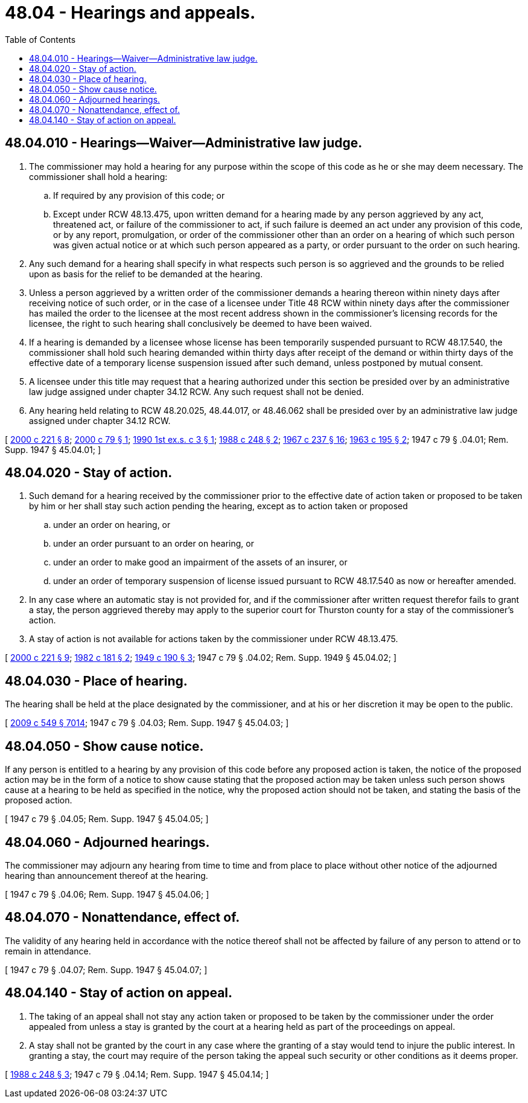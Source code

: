 = 48.04 - Hearings and appeals.
:toc:

== 48.04.010 - Hearings—Waiver—Administrative law judge.
. The commissioner may hold a hearing for any purpose within the scope of this code as he or she may deem necessary. The commissioner shall hold a hearing:

.. If required by any provision of this code; or

.. Except under RCW 48.13.475, upon written demand for a hearing made by any person aggrieved by any act, threatened act, or failure of the commissioner to act, if such failure is deemed an act under any provision of this code, or by any report, promulgation, or order of the commissioner other than an order on a hearing of which such person was given actual notice or at which such person appeared as a party, or order pursuant to the order on such hearing.

. Any such demand for a hearing shall specify in what respects such person is so aggrieved and the grounds to be relied upon as basis for the relief to be demanded at the hearing.

. Unless a person aggrieved by a written order of the commissioner demands a hearing thereon within ninety days after receiving notice of such order, or in the case of a licensee under Title 48 RCW within ninety days after the commissioner has mailed the order to the licensee at the most recent address shown in the commissioner's licensing records for the licensee, the right to such hearing shall conclusively be deemed to have been waived.

. If a hearing is demanded by a licensee whose license has been temporarily suspended pursuant to RCW 48.17.540, the commissioner shall hold such hearing demanded within thirty days after receipt of the demand or within thirty days of the effective date of a temporary license suspension issued after such demand, unless postponed by mutual consent.

. A licensee under this title may request that a hearing authorized under this section be presided over by an administrative law judge assigned under chapter 34.12 RCW. Any such request shall not be denied.

. Any hearing held relating to RCW 48.20.025, 48.44.017, or 48.46.062 shall be presided over by an administrative law judge assigned under chapter 34.12 RCW.

[ http://lawfilesext.leg.wa.gov/biennium/1999-00/Pdf/Bills/Session%20Laws/House/2848.SL.pdf?cite=2000%20c%20221%20§%208[2000 c 221 § 8]; http://lawfilesext.leg.wa.gov/biennium/1999-00/Pdf/Bills/Session%20Laws/Senate/6067-S2.SL.pdf?cite=2000%20c%2079%20§%201[2000 c 79 § 1]; http://leg.wa.gov/CodeReviser/documents/sessionlaw/1990ex1c3.pdf?cite=1990%201st%20ex.s.%20c%203%20§%201[1990 1st ex.s. c 3 § 1]; http://leg.wa.gov/CodeReviser/documents/sessionlaw/1988c248.pdf?cite=1988%20c%20248%20§%202[1988 c 248 § 2]; http://leg.wa.gov/CodeReviser/documents/sessionlaw/1967c237.pdf?cite=1967%20c%20237%20§%2016[1967 c 237 § 16]; http://leg.wa.gov/CodeReviser/documents/sessionlaw/1963c195.pdf?cite=1963%20c%20195%20§%202[1963 c 195 § 2]; 1947 c 79 § .04.01; Rem. Supp. 1947 § 45.04.01; ]

== 48.04.020 - Stay of action.
. Such demand for a hearing received by the commissioner prior to the effective date of action taken or proposed to be taken by him or her shall stay such action pending the hearing, except as to action taken or proposed

.. under an order on hearing, or

.. under an order pursuant to an order on hearing, or

.. under an order to make good an impairment of the assets of an insurer, or

.. under an order of temporary suspension of license issued pursuant to RCW 48.17.540 as now or hereafter amended.

. In any case where an automatic stay is not provided for, and if the commissioner after written request therefor fails to grant a stay, the person aggrieved thereby may apply to the superior court for Thurston county for a stay of the commissioner's action.

. A stay of action is not available for actions taken by the commissioner under RCW 48.13.475.

[ http://lawfilesext.leg.wa.gov/biennium/1999-00/Pdf/Bills/Session%20Laws/House/2848.SL.pdf?cite=2000%20c%20221%20§%209[2000 c 221 § 9]; http://leg.wa.gov/CodeReviser/documents/sessionlaw/1982c181.pdf?cite=1982%20c%20181%20§%202[1982 c 181 § 2]; http://leg.wa.gov/CodeReviser/documents/sessionlaw/1949c190.pdf?cite=1949%20c%20190%20§%203[1949 c 190 § 3]; 1947 c 79 § .04.02; Rem. Supp. 1949 § 45.04.02; ]

== 48.04.030 - Place of hearing.
The hearing shall be held at the place designated by the commissioner, and at his or her discretion it may be open to the public.

[ http://lawfilesext.leg.wa.gov/biennium/2009-10/Pdf/Bills/Session%20Laws/Senate/5038.SL.pdf?cite=2009%20c%20549%20§%207014[2009 c 549 § 7014]; 1947 c 79 § .04.03; Rem. Supp. 1947 § 45.04.03; ]

== 48.04.050 - Show cause notice.
If any person is entitled to a hearing by any provision of this code before any proposed action is taken, the notice of the proposed action may be in the form of a notice to show cause stating that the proposed action may be taken unless such person shows cause at a hearing to be held as specified in the notice, why the proposed action should not be taken, and stating the basis of the proposed action.

[ 1947 c 79 § .04.05; Rem. Supp. 1947 § 45.04.05; ]

== 48.04.060 - Adjourned hearings.
The commissioner may adjourn any hearing from time to time and from place to place without other notice of the adjourned hearing than announcement thereof at the hearing.

[ 1947 c 79 § .04.06; Rem. Supp. 1947 § 45.04.06; ]

== 48.04.070 - Nonattendance, effect of.
The validity of any hearing held in accordance with the notice thereof shall not be affected by failure of any person to attend or to remain in attendance.

[ 1947 c 79 § .04.07; Rem. Supp. 1947 § 45.04.07; ]

== 48.04.140 - Stay of action on appeal.
. The taking of an appeal shall not stay any action taken or proposed to be taken by the commissioner under the order appealed from unless a stay is granted by the court at a hearing held as part of the proceedings on appeal.

. A stay shall not be granted by the court in any case where the granting of a stay would tend to injure the public interest. In granting a stay, the court may require of the person taking the appeal such security or other conditions as it deems proper.

[ http://leg.wa.gov/CodeReviser/documents/sessionlaw/1988c248.pdf?cite=1988%20c%20248%20§%203[1988 c 248 § 3]; 1947 c 79 § .04.14; Rem. Supp. 1947 § 45.04.14; ]

